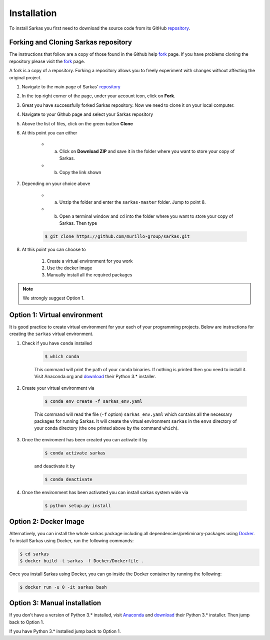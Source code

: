 .. _install:

============
Installation
============

To install Sarkas you first need to download the source code from its GitHub repository_.

Forking and Cloning Sarkas repository
=====================================
The instructions that follow are a copy of those found in the Github help fork_ page. If you have problems cloning
the repository please visit the fork_ page.

A fork is a copy of a repository. Forking a repository allows you to freely experiment with changes without
affecting the original project.

#. Navigate to the main page of Sarkas' repository_

#. In the top right corner of the page, under your account icon, click on **Fork**.

#. Great you have successfully forked Sarkas repository. Now we need to clone it on your local computer.

#. Navigate to your Github page and select your Sarkas repository

#. Above the list of files, click on the green button **Clone**

#. At this point you can either

    * a. Click on **Download ZIP** and save it in the folder where you want to store your copy of Sarkas.
    * b. Copy the link shown

#. Depending on your choice above

        * a. Unzip the folder and enter the ``sarkas-master`` folder. Jump to point 8.
        * b. Open a terminal window and ``cd`` into the folder where you want to store your copy of Sarkas. Then type

        .. code-block:: bash

            $ git clone https://github.com/murillo-group/sarkas.git

#. At this point you can choose to

    #. Create a virtual environment for you work
    #. Use the docker image
    #. Manually install all the required packages

.. note::
    We strongly suggest Option 1.

Option 1: Virtual environment
=============================
It is good practice to create virtual environment for your each of your programming projects. Below are instructions
for creating the ``sarkas`` virtual environment.

#. Check if you have ``conda`` installed

    .. code-block:: bash

        $ which conda

    This command will print the path of your ``conda`` binaries. If nothing is printed then you need to install it. Visit
    Anaconda.org and download_ their Python 3.* installer.

#. Create your virtual environment via

    .. code-block:: bash

        $ conda env create -f sarkas_env.yaml

    This command will read the file (``-f`` option) ``sarkas_env.yaml`` which contains all the necessary packages for
    running Sarkas. It will create the virtual environment ``sarkas`` in the ``envs`` directory of your conda directory
    (the one printed above by the command ``which``).

#. Once the enviroment has been created you can activate it by

    .. code-block:: bash

        $ conda activate sarkas

    and deactivate it by

    .. code-block:: bash

        $ conda deactivate

#. Once the environment has been activated you can install sarkas system wide via

    .. code-block:: bash

        $ python setup.py install

Option 2: Docker Image
======================
Alternatively, you can install the whole sarkas package including all dependencies/preliminary-packages using Docker_.
To install Sarkas using Docker, run the following commands:

.. code-block:: bash

   $ cd sarkas
   $ docker build -t sarkas -f Docker/Dockerfile .

Once you install Sarkas using Docker, you can go inside the Docker container by running the following:

.. code-block:: bash

   $ docker run -u 0 -it sarkas bash

.. _Docker: https://www.docker.com/products/docker-desktop

Option 3: Manual installation
=============================
If you don't have a version of Python 3.* installed, visit Anaconda_ and download_ their Python 3.* installer.
Then jump back to Option 1.

If you have Python 3.* installed jump back to Option 1.

.. _Anaconda: https://www.anaconda.org
.. _repository: https://github.com/murillo-group/sarkas-repo
.. _fork: https://docs.github.com/en/github/getting-started-with-github/fork-a-repo
.. _clone: https://help.github.com/en/github/creating-cloning-and-archiving-repositories/cloning-a-repository
.. _download: https://www.anaconda.com/products/individual